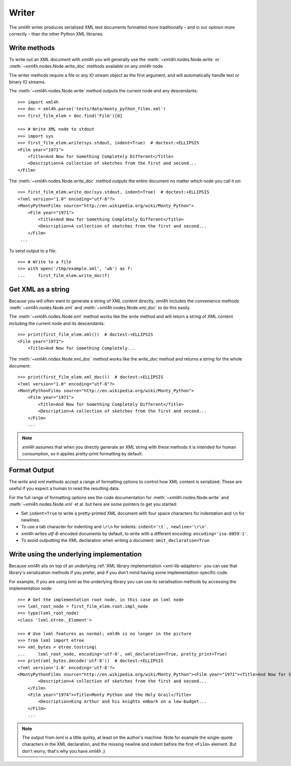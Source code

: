 ======
Writer
======

The *xml4h* writer produces serialized XML text documents formatted more
traditionally – and in our opinion more correctly – than the other Python XML
libraries.

.. _writer-write-methods:

Write methods
-------------

To write out an XML document with *xml4h* you will generally use the
:meth:`~xml4h.nodes.Node.write` or :meth:`~xml4h.nodes.Node.write_doc` methods
available on any *xml4h* node.

The writer methods require a file or any IO stream object as the first
argument, and will automatically handle text or binary IO streams.

The :meth:`~xml4h.nodes.Node.write` method outputs the current node and any
descendants::

    >>> import xml4h
    >>> doc = xml4h.parse('tests/data/monty_python_films.xml')
    >>> first_film_elem = doc.find('Film')[0]

    >>> # Write XML node to stdout
    >>> import sys
    >>> first_film_elem.write(sys.stdout, indent=True)  # doctest:+ELLIPSIS
    <Film year="1971">
        <Title>And Now for Something Completely Different</Title>
        <Description>A collection of sketches from the first and second...
    </Film>

The :meth:`~xml4h.nodes.Node.write_doc` method outputs the entire document no
matter which node you call it on::

    >>> first_film_elem.write_doc(sys.stdout, indent=True)  # doctest:+ELLIPSIS
    <?xml version="1.0" encoding="utf-8"?>
    <MontyPythonFilms source="http://en.wikipedia.org/wiki/Monty_Python">
        <Film year="1971">
            <Title>And Now for Something Completely Different</Title>
            <Description>A collection of sketches from the first and second...
        </Film>
     ...

To send output to a file::

    >>> # Write to a file
    >>> with open('/tmp/example.xml', 'wb') as f:
    ...     first_film_elem.write_doc(f)

.. _writer-xml-methods:

Get XML as a string
-------------------

Because you will often want to generate a string of XML content directly,
*xml4h* includes the convenience methods :meth:`~xml4h.nodes.Node.xml`
and :meth:`~xml4h.nodes.Node.xml_doc` to do this easily.

The :meth:`~xml4h.nodes.Node.xml` method works like the *write* method and
will return a string of XML content including the current node and its
descendants::

    >>> print(first_film_elem.xml())  # doctest:+ELLIPSIS
    <Film year="1971">
        <Title>And Now for Something Completely...

The :meth:`~xml4h.nodes.Node.xml_doc` method works like the *write_doc*
method and returns a string for the whole document::

    >>> print(first_film_elem.xml_doc())  # doctest:+ELLIPSIS
    <?xml version="1.0" encoding="utf-8"?>
    <MontyPythonFilms source="http://en.wikipedia.org/wiki/Monty_Python">
        <Film year="1971">
            <Title>And Now for Something Completely Different</Title>
            <Description>A collection of sketches from the first and second...
        </Film>
        ...

.. note::
   *xml4h* assumes that when you directly generate an XML string with these
   methods it is intended for human consumption, so it applies pretty-print
   formatting by default.


.. _writer-formatting:

Format Output
-------------

The *write* and *xml* methods accept a range of formatting options to control
how XML content is serialized. These are useful if you expect a human to read
the resulting data.

For the full range of formatting options see the code documentation for
:meth:`~xml4h.nodes.Node.write` and :meth:`~xml4h.nodes.Node.xml` et al.
but here are some pointers to get you started:

- Set ``indent=True`` to write a pretty-printed XML document with four space
  characters for indentation and ``\n`` for newlines.
- To use a tab character for indenting and ``\r\n`` for indents:
  ``indent='\t', newline='\r\n'``.
- *xml4h* writes *utf-8*-encoded documents by default, to write with a
  different encoding: ``encoding='iso-8859-1'``.
- To avoid outputting the XML declaration when writing a document:
  ``omit_declaration=True``.


Write using the underlying implementation
-----------------------------------------

Because *xml4h* sits on top of an underlying
:ref:`XML library implementation <xml-lib-adapters>` you can use that
library's serialization methods if you prefer, and if you don't mind having
some implementation-specific code.

For example, if you are using *lxml* as the underlying library you can use
its serialisation methods by accessing the implementation node::

    >>> # Get the implementation root node, in this case an lxml node
    >>> lxml_root_node = first_film_elem.root.impl_node
    >>> type(lxml_root_node)
    <class 'lxml.etree._Element'>

    >>> # Use lxml features as normal; xml4h is no longer in the picture
    >>> from lxml import etree
    >>> xml_bytes = etree.tostring(
    ...     lxml_root_node, encoding='utf-8', xml_declaration=True, pretty_print=True)
    >>> print(xml_bytes.decode('utf-8'))  # doctest:+ELLIPSIS
    <?xml version='1.0' encoding='utf-8'?>
    <MontyPythonFilms source="http://en.wikipedia.org/wiki/Monty_Python"><Film year="1971"><Title>And Now for Something Completely Different</Title>
            <Description>A collection of sketches from the first and second...
        </Film>
        <Film year="1974"><Title>Monty Python and the Holy Grail</Title>
            <Description>King Arthur and his knights embark on a low-budget...
        </Film>
        ...

.. note::
   The output from *lxml* is a little quirky, at least on the author's machine.
   Note for example the single-quote characters in the XML declaration, and
   the missing newline and indent before the first ``<Film>`` element. But
   don't worry, that's why you have *xml4h* ;)
